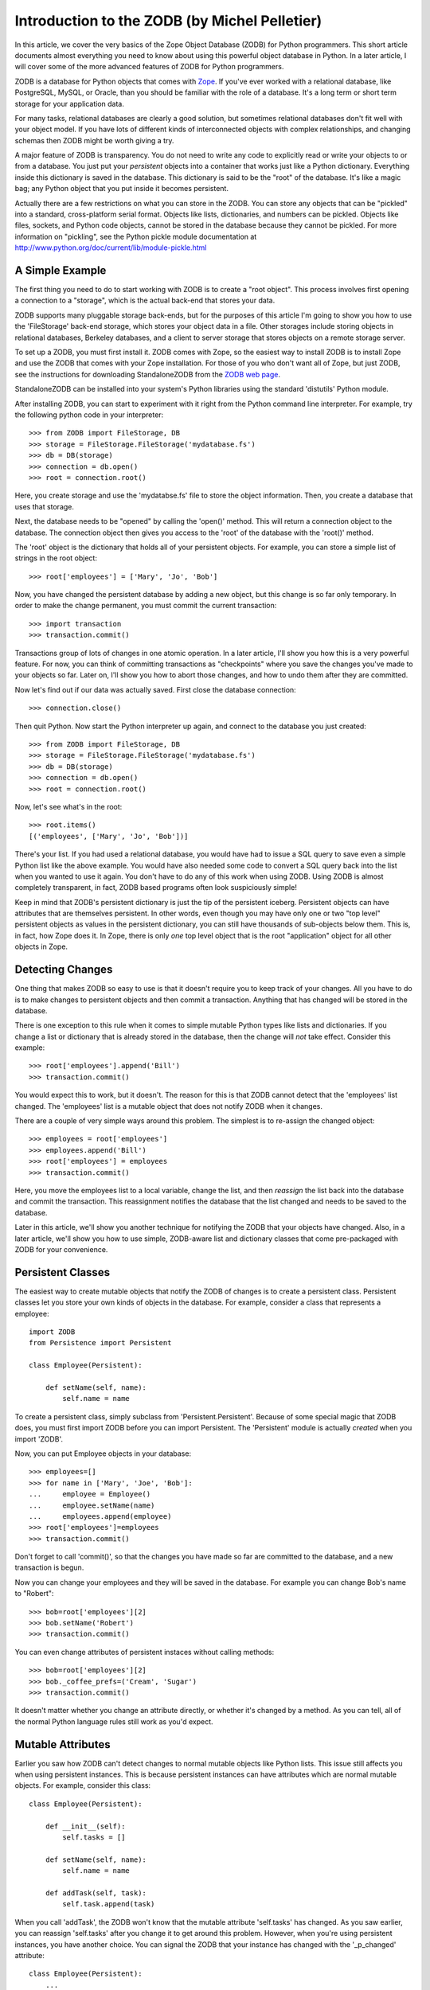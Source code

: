 Introduction to the ZODB (by Michel Pelletier)
==============================================

In this article, we cover the very basics of the Zope Object
Database (ZODB) for Python programmers.  This short article
documents almost everything you need to know about using this
powerful object database in Python. In a later article, I will
cover some of the more advanced features of ZODB for Python
programmers.

ZODB is a database for Python objects that comes with
`Zope <http://www.zope.org>`_.  If you've ever worked with a
relational database, like PostgreSQL, MySQL, or Oracle, than you
should be familiar with the role of a database.  It's a long term
or short term storage for your application data.

For many tasks, relational databases are clearly a good solution,
but sometimes relational databases don't fit well with your object
model.  If you have lots of different kinds of interconnected
objects with complex relationships, and changing schemas then ZODB
might be worth giving a try.

A major feature of ZODB is transparency.  You do not need to write
any code to explicitly read or write your objects to or from a
database.  You just put your *persistent* objects into a container
that works just like a Python dictionary.  Everything inside this
dictionary is saved in the database.  This dictionary is said to
be the "root" of the database. It's like a magic bag; any Python
object that you put inside it becomes persistent.

Actually there are a few restrictions on what you can store in the
ZODB. You can store any objects that can be "pickled" into a
standard, cross-platform serial format.  Objects like lists,
dictionaries, and numbers can be pickled.  Objects like files,
sockets, and Python code objects, cannot be stored in the database
because they cannot be pickled.  For more information on
"pickling", see the Python pickle module documentation at
http://www.python.org/doc/current/lib/module-pickle.html

A Simple Example
----------------

The first thing you need to do to start working with ZODB is to
create a "root object".  This process involves first opening a
connection to a "storage", which is the actual back-end that stores
your data.

ZODB supports many pluggable storage back-ends, but for the
purposes of this article I'm going to show you how to use the
'FileStorage' back-end storage, which stores your object data in a
file.  Other storages include storing objects in relational
databases, Berkeley databases, and a client to server storage that
stores objects on a remote storage server.

To set up a ZODB, you must first install it.  ZODB comes with
Zope, so the easiest way to install ZODB is to install Zope and
use the ZODB that comes with your Zope installation.  For those of
you who don't want all of Zope, but just ZODB, see the
instructions for downloading StandaloneZODB from the `ZODB web
page <http://www.zope.org/Wikis/ZODB/FrontPage>`_.

StandaloneZODB can be installed into your system's Python
libraries using the standard 'distutils' Python module.

After installing ZODB, you can start to experiment with it right
from the Python command line interpreter.  For example, try the
following python code in your interpreter::

      >>> from ZODB import FileStorage, DB
      >>> storage = FileStorage.FileStorage('mydatabase.fs')
      >>> db = DB(storage)
      >>> connection = db.open()
      >>> root = connection.root()

Here, you create storage and use the 'mydatabse.fs' file to store
the object information.  Then, you create a database that uses
that storage.

Next, the database needs to be "opened" by calling the 'open()'
method.  This will return a connection object to the database.
The connection object then gives you access to the 'root' of the
database with the 'root()' method.

The 'root' object is the dictionary that holds all of your
persistent objects.  For example, you can store a simple list of
strings in the root object::
   
      >>> root['employees'] = ['Mary', 'Jo', 'Bob']

Now, you have changed the persistent database by adding a new
object, but this change is so far only temporary.  In order to
make the change permanent, you must commit the current
transaction::
      >>> import transaction
      >>> transaction.commit()

Transactions group of lots of changes in one atomic operation.  In
a later article, I'll show you how this is a very powerful
feature.  For now, you can think of committing transactions as
"checkpoints" where you save the changes you've made to your
objects so far.  Later on, I'll show you how to abort those
changes, and how to undo them after they are committed.

Now let's find out if our data was actually saved. First close the
database connection::

      >>> connection.close()

Then quit Python. Now start the Python interpreter up again, and
connect to the database you just created::

      >>> from ZODB import FileStorage, DB
      >>> storage = FileStorage.FileStorage('mydatabase.fs')
      >>> db = DB(storage)
      >>> connection = db.open()
      >>> root = connection.root()

Now, let's see what's in the root::

      >>> root.items()
      [('employees', ['Mary', 'Jo', 'Bob'])]  

There's your list.  If you had used a relational database, you
would have had to issue a SQL query to save even a simple Python
list like the above example.  You would have also needed some code
to convert a SQL query back into the list when you wanted to use
it again.  You don't have to do any of this work when using ZODB.
Using ZODB is almost completely transparent, in fact, ZODB based
programs often look suspiciously simple!

Keep in mind that ZODB's persistent dictionary is just the tip of
the persistent iceberg.  Persistent objects can have attributes
that are themselves persistent.  In other words, even though you
may have only one or two "top level" persistent objects as values
in the persistent dictionary, you can still have thousands of
sub-objects below them.  This is, in fact, how Zope does it.  In
Zope, there is only *one* top level object that is the root
"application" object for all other objects in Zope.

Detecting Changes
-----------------

One thing that makes ZODB so easy to use is that it doesn't
require you to keep track of your changes. All you have to do is
to make changes to persistent objects and then commit a
transaction. Anything that has changed will be stored in the
database. 

There is one exception to this rule when it comes to simple
mutable Python types like lists and dictionaries.  If you change a
list or dictionary that is already stored in the database, then
the change will *not* take effect.  Consider this example::

      >>> root['employees'].append('Bill')
      >>> transaction.commit()
    
You would expect this to work, but it doesn't.  The reason for
this is that ZODB cannot detect that the 'employees' list
changed. The 'employees' list is a mutable object that does not
notify ZODB when it changes.

There are a couple of very simple ways around this problem.  The
simplest is to re-assign the changed object::

      >>> employees = root['employees']
      >>> employees.append('Bill')
      >>> root['employees'] = employees
      >>> transaction.commit()

Here, you move the employees list to a local variable, change the
list, and then *reassign* the list back into the database and
commit the transaction.  This reassignment notifies the database
that the list changed and needs to be saved to the database.

Later in this article, we'll show you another technique for
notifying the ZODB that your objects have changed.  Also, in a
later article, we'll show you how to use simple, ZODB-aware list
and dictionary classes that come pre-packaged with ZODB for your
convenience. 

Persistent Classes
------------------

The easiest way to create mutable objects that notify the ZODB of
changes is to create a persistent class.  Persistent classes let
you store your own kinds of objects in the database.  For example,
consider a class that represents a employee::

      import ZODB
      from Persistence import Persistent

      class Employee(Persistent):
        
          def setName(self, name):
              self.name = name

To create a persistent class, simply subclass from
'Persistent.Persistent'. Because of some special magic that ZODB
does, you must first import ZODB before you can import Persistent.
The 'Persistent' module is actually *created* when you import
'ZODB'.

Now, you can put Employee objects in your database::

      >>> employees=[]
      >>> for name in ['Mary', 'Joe', 'Bob']:
      ...     employee = Employee()
      ...     employee.setName(name)
      ...     employees.append(employee)
      >>> root['employees']=employees
      >>> transaction.commit()

Don't forget to call 'commit()', so that the changes you have made
so far are committed to the database, and a new transaction is
begun.

Now you can change your employees and they will be saved in the
database. For example you can change Bob's name to "Robert"::

      >>> bob=root['employees'][2]
      >>> bob.setName('Robert')
      >>> transaction.commit()

You can even change attributes of persistent instaces without
calling methods::

      >>> bob=root['employees'][2]
      >>> bob._coffee_prefs=('Cream', 'Sugar')
      >>> transaction.commit()

It doesn't matter whether you change an attribute directly, or
whether it's changed by a method.  As you can tell, all of the
normal Python language rules still work as you'd expect.

Mutable Attributes
------------------

Earlier you saw how ZODB can't detect changes to normal mutable
objects like Python lists. This issue still affects you when using
persistent instances. This is because persistent instances can
have attributes which are normal mutable objects. For example,
consider this class::

      class Employee(Persistent):

          def __init__(self):
              self.tasks = []
        
          def setName(self, name):
              self.name = name

          def addTask(self, task):
              self.task.append(task)

When you call 'addTask', the ZODB won't know that the mutable
attribute 'self.tasks' has changed.  As you saw earlier, you can
reassign 'self.tasks' after you change it to get around this
problem. However, when you're using persistent instances, you have
another choice. You can signal the ZODB that your instance has
changed with the '_p_changed' attribute::

      class Employee(Persistent):
          ...

          def addTask(self, task):
              self.task.append(task)
              self._p_changed = 1

To signal that this object has change, set the '_p_changed'
attribute to 1. You only need to signal ZODB once, even if you
change many mutable attributes.

The '_p_changed' flag leads us to one of the few rules of you must
follow when creating persistent classes: your instances *cannot*
have attributes that begin with '_p_', those names are reserved
for use by the ZODB.

A Complete Example
------------------

Here's a complete example program. It builds on the employee
examples used so far::

      from ZODB import DB
      from ZODB.FileStorage import FileStorage
      from ZODB.PersistentMapping import PersistentMapping
      from Persistence import Persistent
      import transaction

      class Employee(Persistent):
          """An employee"""

          def __init__(self, name, manager=None):
              self.name=name
              self.manager=manager

      # setup the database
      storage=FileStorage("employees.fs")
      db=DB(storage)
      connection=db.open()
      root=connection.root()

      # get the employees mapping, creating an empty mapping if
      # necessary
      if not root.has_key("employees"):
          root["employees"] = {}
      employees=root["employees"]


      def listEmployees():
          if len(employees.values())==0:
              print "There are no employees."
              print
              return
          for employee in employees.values():
              print "Name: %s" % employee.name
              if employee.manager is not None:
                  print "Manager's name: %s" % employee.manager.name
              print

      def addEmployee(name, manager_name=None):
          if employees.has_key(name):
              print "There is already an employee with this name."
              return
          if manager_name:
              try:
                  manager=employees[manager_name]
              except KeyError:
                  print
                  print "No such manager"
                  print
                  return
              employees[name]=Employee(name, manager)
          else:
              employees[name]=Employee(name)

          root['employees'] = employees  # reassign to change
          transaction.commit()
          print "Employee %s added." % name
          print


      if __name__=="__main__":
          while 1:
              choice=raw_input("Press 'L' to list employees, 'A' to add"
                               "an employee, or 'Q' to quit:")
              choice=choice.lower()
              if choice=="l":
                  listEmployees()
              elif choice=="a":
                  name=raw_input("Employee name:")
                  manager_name=raw_input("Manager name:")
                  addEmployee(name, manager_name)
              elif choice=="q":
                  break

          # close database
          connection.close()

This program demonstrates a couple interesting things. First, this
program shows how persistent objects can refer to each other. The
'self.manger' attribute of 'Employee' instances can refer to other
'Employee' instances. Unlike a relational database, there is no
need to use indirection such as object ids when referring from one
persistent object to another. You can just use normal Python
references. In fact, you can even use circular references.

A final trick used by this program is to look for a persistent
object and create it if it is not present. This allows you to just
run this program without having to run a setup script to build the
database first. If there is not database present, the program will
create one and initialize it.

Conclusion
----------

ZODB is a very simple, transparent object database for Python that
is a freely available component of the Zope application server.
As these examples illustrate, only a few lines of code are needed
to start storing Python objects in ZODB, with no need to write SQL
queries.  In the next article on ZODB, we'll show you some more
advanced techniques for using ZODB, like using ZODB's distributed
object protocol to distribute your persistent objects across many
machines.  

ZODB Resources

- `Andrew Kuchling's "ZODB pages" <http://www.amk.ca/zodb/>`_

- `Zope.org "ZODB Wiki" <http://www.zope.org/Wikis/ZODB/FrontPage>`_

- `Jim Fulton's "Introduction to the Zope Object Database" <http://www.python.org/workshops/2000-01/proceedings/papers/fulton/zodb3.html>`_








